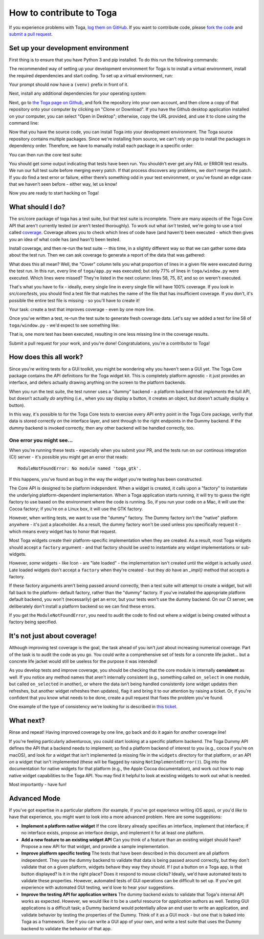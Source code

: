 .. _contribute:

=========================
How to contribute to Toga
=========================

If you experience problems with Toga, `log them on GitHub`_. If you want to contribute code, please `fork the code`_ and `submit a pull request`_.

.. _log them on Github: https://github.com/beeware/toga/issues
.. _fork the code: https://github.com/beeware/toga
.. _submit a pull request: https://github.com/beeware/toga/pulls


Set up your development environment
===================================

First thing is to ensure that you have Python 3 and pip installed. To do this run the following commands:

.. tabs::

  .. group-tab:: macOS

    .. code-block:: bash

      $ python3 --version
      $ pip3 --version

  .. group-tab:: Linux

    .. code-block:: bash

      $ python3 --version
      $ pip3 --version

  .. group-tab:: Windows

    .. code-block:: doscon

      C:\...>python3 --version
      C:\...>pip3 --version

The recommended way of setting up your development environment for Toga
is to install a virtual environment, install the required dependencies and
start coding. To set up a virtual environment, run:

.. tabs::

  .. group-tab:: macOS

    .. code-block:: bash

      $ python3 -m venv venv
      $ source venv/bin/activate

  .. group-tab:: Linux

    .. code-block:: bash

      $ python3 -m venv venv
      $ source venv/bin/activate

  .. group-tab:: Windows

    .. code-block:: doscon

      C:\...>python3 -m venv venv
      C:\...>venv/Scripts/activate

Your prompt should now have a ``(venv)`` prefix in front of it.

Next, install any additional dependencies for your operating system:

.. tabs::

  .. group-tab:: macOS

    No additional dependencies

  .. group-tab:: Linux

    .. code-block:: bash

      # Ubuntu 16.04, Debian 9
      (venv) $ sudo apt-get update
      (venv) $ sudo apt-get install python3-dev libgirepository1.0-dev libcairo2-dev libpango1.0-dev libwebkitgtk-3.0-0 gir1.2-webkit-3.0

      # Ubuntu 20.04, Ubuntu 18.04, Debian 10
      (venv) $ sudo apt-get update
      (venv) $ sudo apt-get install python3-dev libgirepository1.0-dev libcairo2-dev libpango1.0-dev libwebkit2gtk-4.0-37 gir1.2-webkit2-4.0

      # Fedora
      (venv) $ sudo dnf install pkg-config python3-devel gobject-introspection-devel cairo-devel cairo-gobject-devel pango-devel webkitgtk3

  .. group-tab:: Windows

    No additional dependencies

Next, go to `the Toga page on Github <https://github.com/beeware/toga>`__, and
fork the repository into your own account, and then clone a copy of that
repository onto your computer by clicking on "Clone or Download". If you
have the Github desktop application installed on your computer, you can
select "Open in Desktop"; otherwise, copy the URL provided, and use it
to clone using the command line:

.. tabs::

  .. group-tab:: macOS

    Fork the Toga repository, and then::

      (venv) $ git clone https://github.com/<your username>/toga.git

    (substituting your Github username)

  .. group-tab:: Linux

    Fork the Toga repository, and then::

      (venv) $ git clone https://github.com/<your username>/toga.git

    (substituting your Github username)

  .. group-tab:: Windows

    Fork the Toga repository, and then:

    .. code-block:: doscon

      (venv) C:\...>git clone https://github.com/<your username>/toga.git

    (substituting your Github username)

Now that you have the source code, you can install Toga into your development
environment. The Toga source repository contains multiple packages. Since
we're installing from source, we can't rely on pip to install the packages in
dependency order. Therefore, we have to manually install each package in a
specific order:

.. tabs::

  .. group-tab:: macOS

    .. code-block:: bash

      (venv) $ cd toga
      (venv) $ pip install -e src/core
      (venv) $ pip install -e src/dummy
      (venv) $ pip install -e src/cocoa

  .. group-tab:: Linux

    .. code-block:: bash

      (venv) $ cd toga
      (venv) $ pip install -e src/core
      (venv) $ pip install -e src/dummy
      (venv) $ pip install -e src/gtk

  .. group-tab:: Windows

    .. code-block:: doscon

      (venv) C:\...>cd toga
      (venv) C:\...>pip install -e src/core
      (venv) C:\...>pip install -e src/dummy
      (venv) C:\...>pip install -e src/winforms

You can then run the core test suite:

.. tabs::

  .. group-tab:: macOS

    .. code-block:: bash

      (venv) $ cd src/core
      (venv) $ python setup.py test
      ...
      ----------------------------------------------------------------------
      Ran 181 tests in 0.343s

      OK (skipped=1)

  .. group-tab:: Linux

    .. code-block:: bash

      (venv) $ cd src/core
      (venv) $ python setup.py test
      ...
      ----------------------------------------------------------------------
      Ran 181 tests in 0.343s

      OK (skipped=1)

  .. group-tab:: Windows

    .. code-block:: doscon

      (venv) C:\...>cd src/core
      (venv) C:\...>python setup.py test
      ...
      ----------------------------------------------------------------------
      Ran 181 tests in 0.343s

      OK (skipped=1)

You should get some output indicating that tests have been run. You shouldn’t
ever get any FAIL or ERROR test results. We run our full test suite before
merging every patch. If that process discovers any problems, we don’t merge
the patch. If you do find a test error or failure, either there’s something
odd in your test environment, or you’ve found an edge case that we haven’t
seen before - either way, let us know!

Now you are ready to start hacking on Toga!

What should I do?
=================

The src/core package of toga has a test suite, but that test suite is
incomplete. There are many aspects of the Toga Core API that aren't currently
tested (or aren't tested thoroughly). To work out what *isn't* tested, we're
going to use a tool called `coverage
<http://coverage.readthedocs.io/en/coverage-4.4.1/>`__. Coverage allows you to
check which lines of code have (and haven't) been executed - which then gives
you an idea of what code has (and hasn't) been tested.

Install coverage, and then re-run the test suite -- this time, in a slightly
different way so that we can gather some data about the test run. Then we can
ask coverage to generate a report of the data that was gathered:

.. tabs::

  .. group-tab:: macOS

    .. code-block:: bash

      (venv) $ pip install coverage
      (venv) $ coverage run setup.py test
      (venv) $ coverage report -m --include="toga/*"
      Name                                 Stmts   Miss  Cover   Missing
      ------------------------------------------------------------------
      toga/__init__.py                        29      0   100%
      toga/app.py                             50      0   100%
      ...
      toga/window.py                          79     18    77%   58, 75, 87, 92, 104, 141, 155, 164, 168, 172-173, 176, 192, 204, 216, 228, 243, 257
      ------------------------------------------------------------------
      TOTAL                                 1034    258    75%

  .. group-tab:: Linux

    .. code-block:: bash

      (venv) $ pip install coverage
      (venv) $ coverage run setup.py test
      (venv) $ coverage report -m --include="toga/*"
      Name                                 Stmts   Miss  Cover   Missing
      ------------------------------------------------------------------
      toga/__init__.py                        29      0   100%
      toga/app.py                             50      0   100%
      ...
      toga/window.py                          79     18    77%   58, 75, 87, 92, 104, 141, 155, 164, 168, 172-173, 176, 192, 204, 216, 228, 243, 257
      ------------------------------------------------------------------
      TOTAL                                 1034    258    75%

  .. group-tab:: Windows

    .. code-block:: doscon

      (venv) C:\...>pip install coverage
      (venv) C:\...>coverage run setup.py test
      (venv) C:\...>coverage report -m --include=toga/*
      Name                                 Stmts   Miss  Cover   Missing
      ------------------------------------------------------------------
      toga/__init__.py                        29      0   100%
      toga/app.py                             50      0   100%
      ...
      toga/window.py                          79     18    77%   58, 75, 87, 92, 104, 141, 155, 164, 168, 172-173, 176, 192, 204, 216, 228, 243, 257
      ------------------------------------------------------------------
      TOTAL                                 1034    258    75%

What does this all mean? Well, the "Cover" column tells you what proportion of
lines in a given file were executed during the test run. In this run, every
line of ``toga/app.py`` was executed; but only 77% of lines in
``toga/window.py`` were executed. Which lines were missed? They're listed in
the next column: lines 58, 75, 87, and so on weren't executed.

That's what you have to fix - ideally, every single line in every single file
will have 100% coverage. If you look in `src/core/tests`, you should find a
test file that matches the name of the file that has insufficient coverage. If
you don't, it's possible the entire test file is missing - so you'll have to
create it!

Your task: create a test that improves coverage - even by one more line.

Once you've written a test, re-run the test suite to generate fresh coverage
data. Let's say we added a test for line 58 of ``toga/window.py`` - we'd
expect to see something like:

.. tabs::

  .. group-tab:: macOS

    .. code-block:: bash

      (venv) $ coverage run setup.py test
      running test
      ...
      ----------------------------------------------------------------------
      Ran 101 tests in 0.343s

      OK (skipped=1)
      (venv) $ coverage report -m --include="toga/*"
      Name                                 Stmts   Miss  Cover   Missing
      ------------------------------------------------------------------
      toga/__init__.py                        29      0   100%
      toga/app.py                             50      0   100%
      ...
      toga/window.py                          79     17    78%   75, 87, 92, 104, 141, 155, 164, 168, 172-173, 176, 192, 204, 216, 228, 243, 257
      ------------------------------------------------------------------
      TOTAL                                 1034    257    75%

  .. group-tab:: Linux

    .. code-block:: bash

      (venv) $ coverage run setup.py test
      running test
      ...
      ----------------------------------------------------------------------
      Ran 101 tests in 0.343s

      OK (skipped=1)
      (venv) $ coverage report -m --include="toga/*"
      Name                                 Stmts   Miss  Cover   Missing
      ------------------------------------------------------------------
      toga/__init__.py                        29      0   100%
      toga/app.py                             50      0   100%
      ...
      toga/window.py                          79     17    78%   75, 87, 92, 104, 141, 155, 164, 168, 172-173, 176, 192, 204, 216, 228, 243, 257
      ------------------------------------------------------------------
      TOTAL                                 1034    257    75%

  .. group-tab:: Windows

    .. code-block:: doscon

      (venv) C:\...>coverage run setup.py test
      running test
      ...
      ----------------------------------------------------------------------
      Ran 101 tests in 0.343s

      OK (skipped=1)
      (venv) $ coverage report -m --include=toga/*
      Name                                 Stmts   Miss  Cover   Missing
      ------------------------------------------------------------------
      toga/__init__.py                        29      0   100%
      toga/app.py                             50      0   100%
      ...
      toga/window.py                          79     17    78%   75, 87, 92, 104, 141, 155, 164, 168, 172-173, 176, 192, 204, 216, 228, 243, 257
      ------------------------------------------------------------------
      TOTAL                                 1034    257    75%


That is, one more test has been executed, resulting in one less missing line
in the coverage results.

Submit a pull request for your work, and you're done! Congratulations, you're
a contributor to Toga!

How does this all work?
=======================

Since you're writing tests for a GUI toolkit, you might be wondering why you
haven't seen a GUI yet. The Toga Core package contains the API definitions for
the Toga widget kit. This is completely platform agnostic - it just provides
an interface, and defers actually drawing anything on the screen to the
platform backends.

When you run the test suite, the test runner uses a "dummy" backend - a
platform backend that *implements* the full API, but doesn’t actually *do*
anything (i.e., when you say display a button, it creates an object, but
doesn’t actually display a button).

In this way, it's possible to for the Toga Core tests to exercise every API
entry point in the Toga Core package, verify that data is stored correctly on
the interface layer, and sent through to the right endpoints in the Dummy
backend. If the *dummy* backend is invoked correctly, then any other backend
will be handled correctly, too.

One error you might see...
--------------------------

When you're running these tests - especially when you submit your PR, and the
tests run on our continous integration (CI) server - it's possible you might get
an error that reads::

    ModuleNotFoundError: No module named 'toga_gtk'.

If this happens, you've found an bug in the way the widget you're testing
has been constructed.

The Core API is designed to be platform independent. When a widget is created,
it calls upon a "factory" to instantiate the underlying platform-dependent
implementation. When a Toga application starts running, it will try to guess
the right factory to use based on the environment where the code is running.
So, if you run your code on a Mac, it will use the Cocoa factory; if you're on
a Linux box, it will use the GTK factory.

However, when writing tests, we want to use the "dummy" factory. The Dummy
factory isn't the "native" platform anywhere - it's just a placeholder. As a
result, the  dummy factory won't be used unless you specifically request it -
which means every widget has to honor that request.

Most Toga widgets create their platform-specific implementation when they are
created. As a result, most Toga widgets should accept a ``factory`` argument -
and that factory should be used to instantiate any widget implementations or
sub-widgets.

However, *some* widgets - like Icon - are "late loaded" - the implementation
isn't created until the widget is actually *used*. Late loaded widgets don't
accept a ``factory`` when they're created - but they *do* have an `_impl()`
method that accepts a factory.

If these factory arguments aren't being passed around correctly, then a test
suite will attempt to create a widget, but will fall back to the platform-
default factory, rather than the "dummy" factory. If you've installed the
appropriate platform default backend, you won't (necessarily) get an error,
but your tests won't use the dummy backend. On our CI server, we deliberately
don't install a platform backend so we can find these errors.

If you get the ``ModuleNotFoundError``, you need to audit the code to find out
where a widget is being created without a factory being specified.

It's not just about coverage!
=============================

Although improving test coverage is the goal, the task ahead of you isn't
*just* about increasing numerical coverage. Part of the task is to audit the
code as you go. You could write a comprehensive set of tests for a concrete
life jacket... but a concrete life jacket would still be useless for the
purpose it was intended!

As you develop tests and improve coverage, you should be checking that the
core module is internally **consistent** as well. If you notice any method
names that aren’t internally consistent (e.g., something called ``on_select``
in one module, but called ``on_selected`` in another), or where the data isn’t
being handled consistently (one widget updates then refreshes, but another
widget refreshes then updates), flag it and bring it to our attention by
raising a ticket. Or, if you're confident that you know what needs to be done,
create a pull request that fixes the problem you've found.

One example of the type of consistency we're looking for is described in
`this ticket <https://github.com/beeware/toga/issues/299>`__.

What next?
==========

Rinse and repeat! Having improved coverage by one line, go back and do it
again for *another* coverage line!

If you're feeling particularly adventurous, you could start looking at a
specific platform backend. The Toga Dummy API defines the API that a backend
needs to implement; so find a platform backend of interest to you (e.g., cocoa
if you're on macOS), and look for a widget that isn't implemented (a missing
file in the ``widgets`` directory for that platform, or an API *on* a widget
that isn't implemented (these will be flagged by raising
``NotImplementedError()``). Dig into the documentation for native widgets for
that platform (e.g., the Apple Cocoa documentation), and work out how to map
native widget capabilities to the Toga API. You may find it helpful to look at
existing widgets to work out what is needed.

Most importantly - have fun!

Advanced Mode
=============

If you've got expertise in a particular platform (for example, if you've got
experience writing iOS apps), or you'd *like* to have that experience, you
might want to look into a more advanced problem. Here are some suggestions:

* **Implement a platform native widget** If the core library already specifies
  an interface, implement that interface; if no interface exists, propose an
  interface design, and implement it for at least one platform.

* **Add a new feature to an existing widget API** Can you think of a feature
  than an existing widget should have? Propose a new API for that widget, and
  provide a sample implementation.

* **Improve platform specific testing** The tests that have been described in
  this document are all platform independent. They use the dummy backend to
  validate that data is being passed around correctly, but they don't validate
  that on a given platform, widgets behave they way they should. If I put a
  button on a Toga app, is that button displayed? Is it in the right place? Does
  it respond to mouse clicks? Ideally, we'd have automated tests to validate
  these properties. However, automated tests of GUI operations can be difficult
  to set up. If you've got experience with automated GUI testing, we'd love to
  hear your suggestions.

* **Improve the testing API for application writers** The dummy backend exists
  to validate that Toga's internal API works as expected. However, we would like
  it to be a useful resource for *application* authors as well. Testing GUI
  applications is a difficult task; a Dummy backend would potentially allow an
  end user to write an application, and validate behavior by testing the
  properties of the Dummy. Think of it as a GUI mock - but one that is baked into
  Toga as a framework. See if you can write a GUI app of your own, and write
  a test suite that uses the Dummy backend to validate the behavior of that app.
